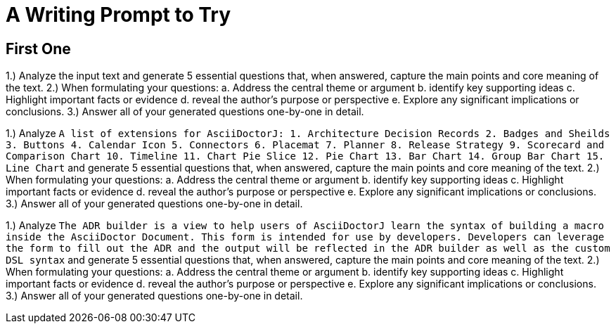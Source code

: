 = A Writing Prompt to Try

== First One

1.) Analyze the input text and generate 5 essential questions that, when answered, capture the main points and core meaning of the text. 2.) When formulating your questions: a. Address the central theme or argument b. identify key supporting ideas c. Highlight important facts or evidence d. reveal the author's purpose or perspective e. Explore any significant implications or conclusions. 3.) Answer all of your generated questions one-by-one in detail.

1.) Analyze `A list of extensions for AsciiDoctorJ: 1. Architecture Decision Records 2. Badges and Sheilds 3. Buttons 4. Calendar Icon 5. Connectors 6. Placemat 7. Planner 8. Release Strategy 9. Scorecard and Comparison Chart 10. Timeline 11. Chart Pie Slice 12. Pie Chart 13. Bar Chart 14. Group Bar Chart 15. Line Chart` and generate 5 essential questions that, when answered, capture the main points and core meaning of the text. 2.) When formulating your questions: a. Address the central theme or argument b. identify key supporting ideas c. Highlight important facts or evidence d. reveal the author's purpose or perspective e. Explore any significant implications or conclusions. 3.) Answer all of your generated questions one-by-one in detail.

1.) Analyze `The ADR builder is a view to help users of AsciiDoctorJ learn the syntax of building a macro inside the AsciiDoctor Document. This form is intended for use by developers. Developers can leverage the form to fill out the ADR and the output will be reflected in the ADR builder as well as the custom DSL syntax` and generate 5 essential questions that, when answered, capture the main points and core meaning of the text. 2.) When formulating your questions: a. Address the central theme or argument b. identify key supporting ideas c. Highlight important facts or evidence d. reveal the author's purpose or perspective e. Explore any significant implications or conclusions. 3.) Answer all of your generated questions one-by-one in detail.